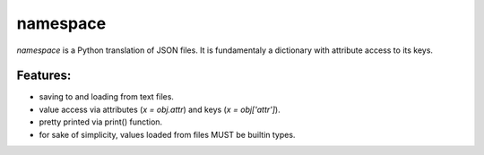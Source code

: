 namespace
=========

`namespace` is a Python translation of JSON files. It is fundamentaly a dictionary with attribute access to its keys.


Features:
---------
* saving to and loading from text files.
* value access via attributes (`x = obj.attr`) and keys (`x = obj['attr']`).
* pretty printed via print() function.
* for sake of simplicity, values loaded from files MUST be builtin types.
